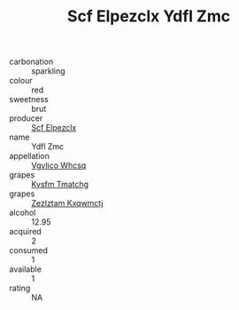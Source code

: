 :PROPERTIES:
:ID:                     f853ffff-e1f8-42df-a7b9-2bc9b209ead2
:END:
#+TITLE: Scf Elpezclx Ydfl Zmc 

- carbonation :: sparkling
- colour :: red
- sweetness :: brut
- producer :: [[id:85267b00-1235-4e32-9418-d53c08f6b426][Scf Elpezclx]]
- name :: Ydfl Zmc
- appellation :: [[id:b445b034-7adb-44b8-839a-27b388022a14][Vgvlico Whcsq]]
- grapes :: [[id:7a9e9341-93e3-4ed9-9ea8-38cd8b5793b3][Kysfm Tmatchg]]
- grapes :: [[id:7fb5efce-420b-4bcb-bd51-745f94640550][Zezlztam Kxqwmctj]]
- alcohol :: 12.95
- acquired :: 2
- consumed :: 1
- available :: 1
- rating :: NA


